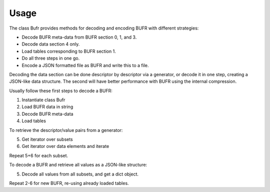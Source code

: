 .. usage_

Usage
=====

The class Bufr provides methods for decoding and encoding BUFR with different
strategies:

- Decode BUFR meta-data from BUFR section 0, 1, and 3.
- Decode data section 4 only.
- Load tables corresponding to BUFR section 1.
- Do all three steps in one go.
- Encode a JSON formatted file as BUFR and write this to a file.

Decoding the data section can be done descriptor by descriptor via a generator,
or decode it in one step, creating a JSON-like data structure.
The second will have better performance with BUFR using the internal compression.


Usually follow these first steps to decode a BUFR:

1. Instantiate class Bufr
2. Load BUFR data in string
3. Decode BUFR meta-data
4. Load tables

To retrieve the descriptor/value pairs from a generator:

5. Get iterator over subsets
6. Get iterator over data elements and iterate

Repeat 5+6 for each subset.

To decode a BUFR and retrieve all values as a JSON-like structure:

5. Decode all values from all subsets, and get a dict object.

Repeat 2-6 for new BUFR, re-using already loaded tables.



